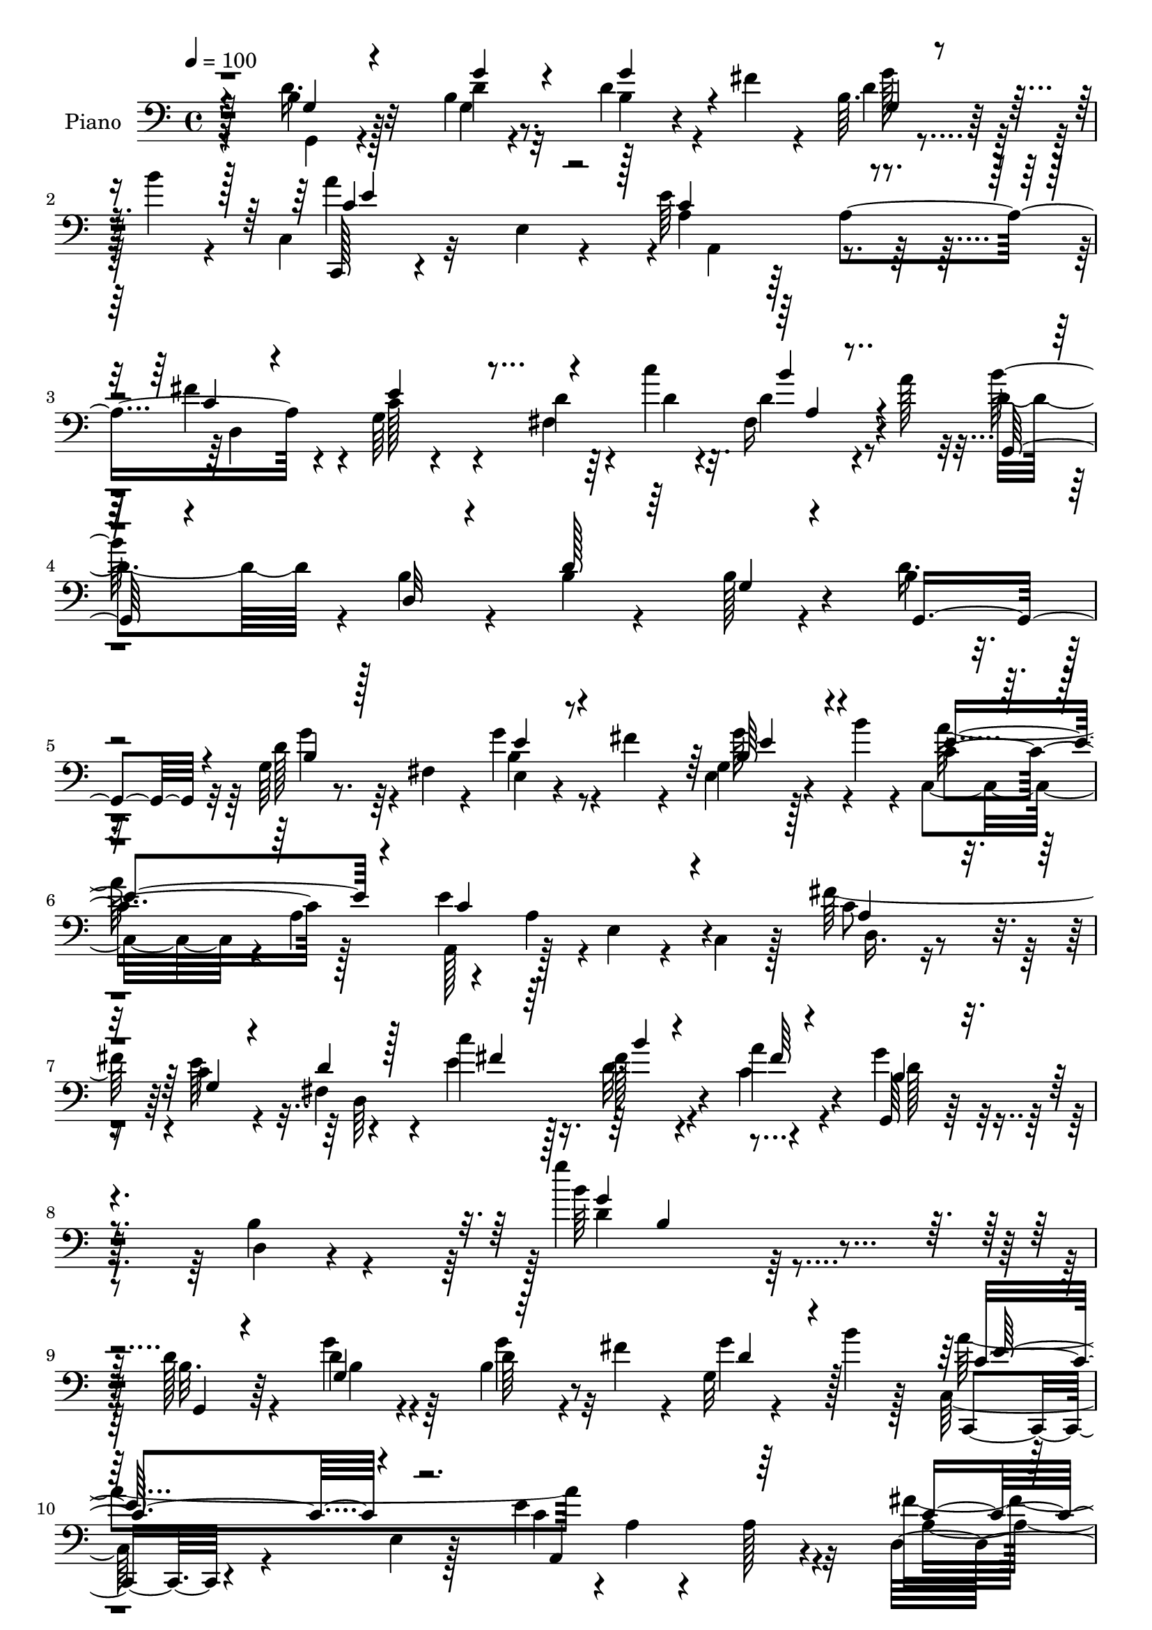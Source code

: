 % Lily was here -- automatically converted by c:/Program Files (x86)/LilyPond/usr/bin/midi2ly.py from mid/116.mid
\version "2.14.0"

\layout {
  \context {
    \Voice
    \remove "Note_heads_engraver"
    \consists "Completion_heads_engraver"
    \remove "Rest_engraver"
    \consists "Completion_rest_engraver"
  }
}

trackAchannelA = {


  \key c \major
    
  \time 4/4 
  

  \key c \major
  
  \tempo 4 = 100 
  
  % [MARKER] Hd113Pn   
  
}

trackA = <<
  \context Voice = voiceA \trackAchannelA
>>


trackBchannelA = {
  
  \set Staff.instrumentName = "Piano"
  
}

trackBchannelB = \relative c {
  \voiceTwo
  r128*17 b'4*26/96 r128*23 b4*19/96 r4*73/96 d4*40/96 r4*23/96 fis4*13/96 
  r4*10/96 b,64. r4*52/96 b'4*13/96 r4*14/96 c,,4*31/96 r32*5 e4*28/96 
  r4*62/96 e'64*23 r128*15 fis4*82/96 r4*11/96 g,64*15 r4*2/96 d'4*16/96 
  r64*7 c'4*11/96 r4*17/96 fis,,16 r4*41/96 a'128*5 r32 d,4*77/96 
  r4*14/96 b4*19/96 r4*70/96 b4*31/96 r4*61/96 b128*5 r4*74/96 b4*22/96 
  r4*73/96 g64*5 r4*17/96 fis4*32/96 r4*14/96 g'4*49/96 r4*16/96 fis4*14/96 
  r4*10/96 g,4*11/96 r128*15 b'4*16/96 r4*13/96 c,,4*86/96 r4*4/96 a'4*88/96 
  a,128*17 r128*13 e'4*23/96 r4*23/96 c4*20/96 r128*9 fis'128*31 
  r4*2/96 c4*28/96 r4*64/96 fis,4*38/96 r4*16/96 c''4*11/96 r128*13 fis,128*5 
  r4*34/96 a4*13/96 r4*40/96 g4*46/96 r4*58/96 b,4*29/96 r4 g''4*124/96 
  r4*106/96 d,128*9 r4*70/96 d4*19/96 r4*74/96 b4*38/96 r4*26/96 fis'4*14/96 
  r4*11/96 g,32 r4*50/96 b'4*13/96 r128*5 c,,64*5 r4*65/96 e4*17/96 
  r128*23 e'4*127/96 r32*5 fis4*91/96 e128*29 r4*1/96 d4*32/96 
  r4*29/96 c'4*14/96 r4*13/96 fis,,4*23/96 r128*15 a'4*17/96 r4*7/96 g,,64*5 
  r128*21 b'4*22/96 r4*68/96 b4*19/96 r8. b128*5 r4*76/96 b4*25/96 
  r4*74/96 g4*8/96 r4*35/96 fis4*10/96 r4*38/96 e,4*16/96 r4*53/96 fis''4*14/96 
  r4*10/96 g,64. r64*7 b'32. r4*14/96 c,,,4*16/96 r4*77/96 e'4*11/96 
  r4*76/96 a,,128*5 r64*13 a''4*10/96 r4*79/96 d,,,4*13/96 r4*80/96 fis''4*28/96 
  r64*11 d'4*13/96 r16. c'32. r128*9 fis,,128*5 r4*29/96 c'32 r16. b4*46/96 
  r8 g128*7 r128*23 b4*14/96 r4*74/96 g4*10/96 r4*32/96 fis32 r128*13 e,4*17/96 
  r4*80/96 e'128*5 r4*74/96 e'4*25/96 r4*40/96 fis4*13/96 r32 e16. 
  r16 a32 r32. b,4*119/96 r4*65/96 dis4*130/96 r64*9 e,128*7 r128*25 e'16 
  r4*62/96 e4*49/96 r32 fis4*17/96 r4*11/96 g128*11 r4*29/96 b4*13/96 
  r4*14/96 fis,4*22/96 r4*73/96 d4*14/96 r4*77/96 d4*49/96 r4*40/96 b4*20/96 
  r16 a4*46/96 r64 d'4*44/96 r4*52/96 g4*22/96 r4*73/96 b,64*5 
  r4*29/96 fis'4*17/96 r4*10/96 g4*49/96 r128*5 b4*13/96 r32 c,,,4*16/96 
  r4*79/96 e'128*29 r128 e'64*21 r4*61/96 fis4*82/96 r4*11/96 g,4*68/96 
  r128*9 fis128*7 r4*28/96 e'4*22/96 r4*26/96 d128*5 r4*34/96 c32 
  r4*37/96 d128*15 r4*49/96 b4*28/96 r4*64/96 e64*15 r32 d4*40/96 
  r128*21 c,,4*14/96 r32*7 e''32. r128*25 g,32. r4*52/96 c'4*16/96 
  r4*8/96 c,32 r4*55/96 a'4*14/96 r4*11/96 fis64*15 r4*7/96 fis,128*5 
  r64*13 fis'4*182/96 r4*5/96 e,,4*17/96 r64*13 g'128*5 r4*77/96 a,4*20/96 
  r4*40/96 fis'64. r4*25/96 e'4*34/96 r128*9 b'4*11/96 r32. d,4*41/96 
  r4*50/96 d4*16/96 r4*29/96 d4*23/96 r16 fis4*46/96 r4*41/96 d4*22/96 
  r4*25/96 c4*26/96 r64*5 b16. r128*21 g'4*29/96 r4*14/96 fis,4*11/96 
  r64*7 e,128*5 r4*56/96 fis''4*16/96 r64. e,4*13/96 r4*40/96 b''32. 
  r4*16/96 c,,,4*17/96 r128*27 e'4*92/96 r4*46/96 a4*29/96 r4*19/96 e16. 
  r32 c4*35/96 r4*14/96 fis'128*31 r64. c4*31/96 r4*67/96 fis,4*28/96 
  r4*28/96 fis'4*14/96 r4*34/96 fis,4*10/96 r128*15 a'4*13/96 r128*15 g,,4*70/96 
  r64*7 d'4*242/96 r4 d''4*107/96 r4*92/96 g,,,4*11/96 r128*19 fis'''128*5 
  r64. g4*53/96 r4*10/96 b32 r4*14/96 c,,,,32 r4*82/96 c'4*17/96 
  r4*74/96 a128*7 r4*74/96 c'32 r4*80/96 d,4*28/96 r4*67/96 g4*20/96 
  r4*76/96 fis4*25/96 r4*38/96 c'''32 r128*5 fis,,,4*22/96 r4*43/96 a''4*11/96 
  r4*17/96 g,,,4*28/96 r4*67/96 b'4*19/96 r8. g'32 r4*82/96 b,128*5 
  r4*77/96 g,4*22/96 r4*79/96 g'''64*5 r4*61/96 e,,16 r128*15 fis''4*13/96 
  r32 g4*55/96 r4*8/96 b4*13/96 r4*10/96 c,,,,128*5 r4*83/96 a''4*14/96 
  r4*77/96 a,64*7 r4*8/96 e'128*27 r4*10/96 a,4*47/96 r4*1/96 fis'''4*85/96 
  r4*10/96 g,,4*20/96 r4*74/96 fis128*9 r128*9 c'''4*10/96 r4*32/96 fis,,,32. 
  r64*5 a''4*11/96 r128*11 g,,,4*32/96 r4*64/96 b'128*7 r128*23 g'4*7/96 
  r128*31 g,16. r64 fis4*41/96 r64. e4*86/96 r64 b'4*40/96 r4*5/96 g128*31 
  r4*19/96 fis''128*5 r64. g4*46/96 r128*5 b4*10/96 r4*22/96 dis,4*134/96 
  r128*17 fis,,4*20/96 r128*25 dis4*14/96 r64*13 b'4*19/96 r4*76/96 e,128*5 
  r4*77/96 g64*7 r4*16/96 fis''16 r4*7/96 g4*37/96 r4*29/96 b4*10/96 
  r4*16/96 a4*283/96 r4*40/96 a,,,64*7 r4*5/96 b''128*17 r128*15 b,4*14/96 
  r4*80/96 g''4*59/96 r4*5/96 fis32. r4*7/96 g4*71/96 r4*23/96 c,,,,32. 
  r64*13 e'4*89/96 r4*4/96 e''4*187/96 r4*2/96 fis4*94/96 r128 g,,128*35 
  r4*37/96 c''4*11/96 r4*35/96 fis,,,32. r128*11 a''64. r16. g,,,4*28/96 
  r4*67/96 b'16 r128*23 d4*23/96 r4*77/96 f32 r4*92/96 c,,32. r32*7 c''128*5 
  r4*79/96 c4*14/96 r64*9 c''32. r64. c,,4*16/96 r4*49/96 a''4*19/96 
  r4*8/96 b,,,4*104/96 r4*82/96 fis''32 r128*27 dis,4*14/96 r4*82/96 g 
  r4*14/96 e''128*7 r4*41/96 e4*16/96 r4*2/96 fis128*7 r8 fis4*26/96 
  r64. g4*44/96 r4*8/96 b4*16/96 r4*22/96 a4*298/96 r4*23/96 c,4*35/96 
  r4*19/96 b4*34/96 r4*61/96 g,32 r4*82/96 e,4*16/96 r4*52/96 fis'''4*13/96 
  r32 b,,4*8/96 r128*19 b''4*13/96 r4*10/96 c,,,,4*17/96 r4*77/96 c'128*7 
  r4*76/96 a64*7 r4*5/96 e'128*27 r32 a,8 fis'''4*104/96 r4 d4*13/96 
  r128*13 c'64. r4*37/96 fis,,,128*7 r4*40/96 a''64. r4*43/96 g,,,4*25/96 
  r128*27 b'4*23/96 r4*97/96 b''4*100/96 r4*136/96 b,,128*9 r4*73/96 g'4*31/96 
  r4*65/96 b,128*5 r4*56/96 fis'32 r32 d128*11 r4*34/96 b'4*11/96 
  r128*5 c,,,4*19/96 r64*13 e'4*85/96 r4*5/96 e'4*64/96 r4*32/96 e,4*26/96 
  r4*70/96 fis'4*86/96 r4*10/96 g,64*15 r128 fis16. r32. c''4*14/96 
  r4*28/96 fis,,64*5 r128*13 a'4*13/96 r32 b4*281/96 r4*5/96 b,4*13/96 
  r4*82/96 b4*26/96 r4*73/96 g'4*31/96 r4*31/96 fis,4*10/96 r4*23/96 e,4*16/96 
  r4*53/96 fis''4*14/96 r64. 
  | % 61
  g, r4*58/96 b'4*11/96 r4*11/96 c,,,32. r4*82/96 e'4*5/96 r128*13 b32 
  r4*37/96 a,4*19/96 r4*76/96 e''4*16/96 r64*13 d,32. r4*79/96 g'128*7 
  r4*73/96 fis128*9 r4*22/96 fis'64. r16. c4*14/96 r4*35/96 a'4*10/96 
  r128*13 b,4*41/96 r4*50/96 d4*46/96 r4*49/96 g,4*68/96 r4*29/96 g4*7/96 
  r16. fis64. r4*43/96 e,4*16/96 r4*79/96 e''4*25/96 r4*68/96 g,4*16/96 
  r4*53/96 fis,4*5/96 r4*20/96 e'4*14/96 r128*19 c,64 r4*19/96 dis''32*11 
  r4*59/96 fis4 r4*1/96 fis,4*14/96 r4*80/96 e,4*14/96 r32*7 g'4*19/96 
  r4*73/96 a,4*26/96 r128*13 fis''128*5 r32 g,4*13/96 r64*9 b'64. 
  r4*17/96 d,,,128*5 r64*13 fis'4*13/96 r4*82/96 <d, d' >32 r4*29/96 d''32*5 
  r4*41/96 a,4*10/96 r4*43/96 g4*23/96 r128*25 g4*11/96 r4*88/96 g''4*47/96 
  r128*7 fis128*5 r4*11/96 d4*32/96 r4*34/96 b'32 r4*13/96 c,,,4*16/96 
  r128*27 e'4*89/96 r128 e'128*47 r4*50/96 fis4*91/96 r64 c16. 
  r32*5 d4*16/96 r4*34/96 c'4*14/96 r4*34/96 fis,,4*22/96 r128*9 c'4*14/96 
  r16. g4*11/96 r32*7 g,,4*10/96 r4*67/96 g'''4*11/96 r4*11/96 g,,4*17/96 
  r4*83/96 g'4*14/96 r4*98/96 c,,,4*16/96 r32*5 c'''4*13/96 r4*17/96 c4*22/96 
  r4*79/96 c4*13/96 r4*58/96 c'32. r4*7/96 e,,16 r4*44/96 a'4*14/96 
  r4*11/96 b,,,4*16/96 r32*7 dis'4*13/96 r4*82/96 b'''16 r4*76/96 fis,,4*11/96 
  r4*92/96 e,128*5 r4*82/96 e'128*5 r128*27 a,128*9 r4*38/96 fis''32. 
  r128*5 g128*9 r16. b32 r128*7 a4*325/96 r128 c,4*28/96 r4*26/96 g4*91/96 
  r4*14/96 g'4*28/96 r4*14/96 fis,4*16/96 r128*13 e,4*17/96 r4*58/96 fis''32. 
  r4*7/96 g8 r128*5 b4*17/96 r4*13/96 c,,,4*17/96 r4*82/96 e'4*91/96 
  r4*2/96 a,4*47/96 r4*4/96 e'4*68/96 r4*28/96 a,64*7 r64. c'4*46/96 
  r4*55/96 c4*35/96 r8. d32. r4*43/96 e4*13/96 r4*47/96 fis,4*17/96 
  r4*55/96 a'4*16/96 r4*55/96 b,128*43 r4*155/96 g,4*235/96 
}

trackBchannelBvoiceB = \relative c {
  r128*17 d'16. r32*5 d4*20/96 r8. b4*25/96 r4*61/96 d4*34/96 r64*9 c,,128*5 
  r4*166/96 a''4*41/96 r64*9 a4*152/96 r4*29/96 c128*11 r4*58/96 fis,4*29/96 
  r4*31/96 d'4*10/96 r32. d4*41/96 r4*49/96 b'128*97 r4*70/96 d,16. 
  | % 5
  r32*5 d128*7 r8. e,4*38/96 r4*50/96 e4*14/96 r4*73/96 c'4*101/96 
  r128*25 e4*131/96 r4*53/96 c8 r4*46/96 e64*17 r4*44/96 e4*14/96 
  r16. d32. r4*31/96 c4*14/96 r4*40/96 g,64*5 r128*25 d'4*14/96 
  r4*110/96 b''64*21 r4*104/96 b,32. r64*13 g'4*28/96 r64*11 d64*7 
  r8 g4*50/96 r128*13 c,,,4*17/96 r4*164/96 c''4*116/96 r4*70/96 d,4*299/96 
  r4*61/96 d'64*9 r4*40/96 d,4*10/96 r4*80/96 d'4*16/96 r4*74/96 g,32. 
  r8. d'128*13 r32*5 b4*16/96 r64*5 fis,4*8/96 r4*37/96 g''4*50/96 
  r4*44/96 e4*35/96 r4*47/96 c,4*28/96 r4*65/96 c4*14/96 r4*73/96 e'4*134/96 
  r8 d,,4*23/96 r8. a''128*11 r32*9 e'4*22/96 r16 c4*10/96 r4*34/96 a'4*10/96 
  r4*37/96 g,,128*33 r128*29 g'4*16/96 r4*71/96 g,4*10/96 r4*32/96 fis4*14/96 
  r4*37/96 e'4*28/96 r128*23 g4*14/96 r4*74/96 g4*26/96 r4*40/96 dis'64. 
  r4*16/96 b4*29/96 r64*5 c4*13/96 r4*17/96 dis4*125/96 r4*59/96 fis128*47 
  r4*44/96 g,4*25/96 r4*157/96 g4*38/96 r128*17 cis4*16/96 r4*74/96 d,4*25/96 
  r32*17 c4*25/96 r4*115/96 g4*194/96 g'4*14/96 r4*70/96 d'4*38/96 
  r128*17 c,4*29/96 r32*13 a'128*15 
  | % 22
  r128*17 a4*26/96 r64*11 c4*44/96 r4*47/96 e4*107/96 r4*38/96 <c' fis, >128*5 
  r128*11 b4*17/96 r4*32/96 fis4*8/96 r4*40/96 b,4*46/96 r8 d4*35/96 
  r4*58/96 c128*15 r128*19 g,128*7 r4*82/96 c128*5 r4*82/96 c''4*31/96 
  r128*21 e,,32 r4*64/96 e'64 r32 g128*17 r64*7 dis64*9 r4*43/96 b4*11/96 
  r128*27 dis128*49 r4*41/96 g128*31 e,4*16/96 r4*77/96 g8 r4*13/96 fis'128*7 
  r4*11/96 g16. r4*55/96 fis4*89/96 r4*2/96 d,4*11/96 r128*27 d8 
  r4*38/96 b128*13 r4*10/96 a4*41/96 r4*13/96 d'4*53/96 r4*47/96 b128*7 
  r4*23/96 fis,128*5 r16. e'16 r4*53/96 b'4*4/96 r4*16/96 g64. 
  r128*15 b128*5 r4*17/96 c,4*29/96 r128*53 a128*19 r4*137/96 c'4*49/96 
  r4*52/96 g8 r4*52/96 d'4*16/96 r4*38/96 e4*16/96 r4*35/96 fis32 
  r4*41/96 c4*13/96 r4*44/96 g'4*112/96 r128*39 g'32*11 r64*15 g,,4*14/96 
  r32*7 g''4*28/96 r4*74/96 b,128*11 r4*58/96 d8 r4*40/96 c,,4*22/96 
  r4*74/96 a'4*16/96 r4*73/96 a4*32/96 r4*64/96 a4*16/96 r4*76/96 d,,4*16/96 
  r4*79/96 c'''4*34/96 r4*62/96 d4*14/96 r4*50/96 e4*11/96 r4*16/96 c,128*5 
  r4*76/96 b''4*281/96 d,,4*11/96 r128*27 g,4*32/96 r128*23 g128*5 
  r4*76/96 e,4*14/96 r4*80/96 g'4*11/96 r128*25 c,16 r4*74/96 e4*13/96 
  r64*13 e''4*185/96 r4*4/96 d,,4*28/96 r4*67/96 e''4*103/96 r4*44/96 e32 
  r4*31/96 d32 r4*35/96 c4*13/96 r4*32/96 b128*103 r128*23 g'4*47/96 
  r128*15 e4*34/96 r128*19 b4*43/96 r4*47/96 e,,4*14/96 r4*46/96 a''4*11/96 
  r4*22/96 b4*172/96 r32 fis4*109/96 r64*13 e,,4*28/96 r128*23 g4*13/96 
  r64*13 a,4*34/96 r4*56/96 cis''4*14/96 r4*77/96 fis,,4*22/96 
  r4*71/96 d64. r4*37/96 d4*7/96 r4*37/96 d4*47/96 c128*11 r4*14/96 b4*40/96 
  r4*53/96 g128*9 r4*68/96 g'''128*9 r4*68/96 b,4*26/96 r128*21 d8 
  r32. b'4*13/96 r4*14/96 c,,,4*31/96 r128*53 c''4*122/96 r4*68/96 c128*31 
  r4*2/96 e4*106/96 r4*37/96 e32 r4*35/96 a,,128*5 r4*34/96 c'4*11/96 
  r4*35/96 b64*51 r4*86/96 c,,4*28/96 r4*73/96 c'''16. r4*59/96 e,,32 
  r4*82/96 g,4*20/96 r4*73/96 dis''4*59/96 r4*35/96 dis,,4*8/96 
  r32*7 dis'128*5 r4*79/96 fis,4*14/96 r4*80/96 e4*88/96 r128*31 cis''64*9 
  r4*136/96 fis,,16 r4*68/96 d''4*16/96 r4*50/96 d4*20/96 r128 d,,4*56/96 
  r4*37/96 d''4*28/96 r4*20/96 a,,4*46/96 r64 d''4*37/96 r4*59/96 d,,4*13/96 
  r128*27 e4*25/96 r4*67/96 e4*16/96 r4*73/96 c4*25/96 r4*70/96 e4*20/96 
  r4*77/96 a4*50/96 r64*7 c,4*40/96 r4*56/96 a'4*40/96 r4*58/96 e''4*107/96 
  r4*46/96 e4*10/96 r128*13 c,128*5 r64*7 c'4*11/96 r4*41/96 b4*53/96 
  r4*55/96 d,,32 r128*37 g'''4*86/96 r4*145/96 d,,128*13 r4*62/96 d4*17/96 
  r4*79/96 d4*41/96 r4*53/96 g r4*20/96 d64 r4*14/96 c,4*32/96 
  r32*13 c'4*56/96 r128*45 d,32*27 r4*56/96 g,4*28/96 r128*23 g'32 
  r4*79/96 b32. r4*79/96 g128*5 r4*80/96 d'4*44/96 r4*56/96 g,4*7/96 
  r128*19 fis,4*7/96 r4*23/96 b'4*49/96 r4*44/96 e,4*11/96 r64*13 c4*14/96 
  r4*86/96 c4*8/96 r128*13 b,32 r128*11 e''4*182/96 r4*7/96 fis4*83/96 
  r4*17/96 c4*22/96 r4*70/96 d32. r4*31/96 c'64. r16. fis,,4*19/96 
  r4*29/96 c'4*11/96 r4*38/96 g'128*101 r16 fis,,64. r64*7 e'4*29/96 
  r4*67/96 g4*14/96 r4*79/96 g,128*5 r64*9 fis''32 r4*13/96 b,4*31/96 
  r128*13 a'4*10/96 r128*5 b,4*137/96 r4*56/96 fis4*14/96 r128*27 dis32. 
  r4*77/96 e32. r4*79/96 e'4*25/96 r4*68/96 a,,,128*5 r4*76/96 a'4*19/96 
  r4*74/96 d128*9 r4*71/96 d4*11/96 r4*82/96 d'4*14/96 r4*29/96 c,4*10/96 
  r4*38/96 <b, b' >4*8/96 r4*40/96 a32 r4*41/96 b''4*35/96 r128*21 g4*13/96 
  r128*29 g4*25/96 r4*68/96 g'4*44/96 r4*26/96 b,64 r4*16/96 c,4*28/96 
  r4*161/96 a4*104/96 r128*29 c'4*38/96 r4*58/96 g4*70/96 r4*28/96 fis4*22/96 
  r128*9 fis'64. r4*40/96 c128*5 r128*11 a'4*13/96 r16. g,,4*23/96 
  r4*73/96 g128*5 r4*62/96 b'4*8/96 r4*13/96 g4*19/96 r128*27 g,4*25/96 
  r64*15 c,4*20/96 r32*7 g''32. r4*83/96 g'128*15 r128*17 c,32 
  r128*19 fis4*7/96 r4*17/96 b,,4*25/96 r128*25 b'4*10/96 r4*85/96 dis,4*14/96 
  r4*85/96 dis4*14/96 r64*15 e16 r4*74/96 b'4*14/96 r4*80/96 g4*35/96 
  r4*31/96 fis4*8/96 r16 cis'4*28/96 r128*23 fis4*79/96 r4*13/96 d32. 
  r4*49/96 d4*19/96 r4*5/96 fis4*55/96 r64*7 b,,16. r32 a4*44/96 
  r4*11/96 b'4*28/96 r4*77/96 d4*19/96 r4*25/96 fis,,128*5 r4*37/96 e'4*25/96 
  r128*25 b'128*11 r4*59/96 c,4*28/96 r128*55 e'4*190/96 r4*7/96 fis128*37 
  r128*33 fis,4*25/96 r4*35/96 c''4*11/96 r128*17 c,4*8/96 r4*61/96 c32. 
  r4*53/96 g'4*152/96 r4*137/96 d,4*235/96 
}

trackBchannelBvoiceC = \relative c {
  \voiceThree
  r4*52/96 g'4*25/96 r4*70/96 g'4*28/96 r4*64/96 g4*46/96 r4*41/96 g,4*11/96 
  r4*76/96 c4*97/96 r32*7 c4*131/96 r4*52/96 c4*47/96 r4*46/96 e4*100/96 
  r4*80/96 b'4*40/96 r4*50/96 g,,128*9 r4*64/96 d'32 r4*76/96 d'128*13 
  r64*9 g,4*17/96 r4*73/96 g,4*79/96 r4*16/96 b'4*23/96 r128*23 e4*40/96 
  r4*49/96 b64*5 r4*56/96 e4*113/96 r4*65/96 c4*124/96 r4*59/96 a 
  r16. g4*22/96 r4*70/96 d'4*14/96 r128*13 fis4*8/96 r64*7 b4*13/96 
  r4*37/96 fis64 r4*46/96 b,4*32/96 r4*199/96 g'4*107/96 r4*122/96 g,,4*16/96 
  r4*79/96 g'4*101/96 r32*7 d'4*32/96 r4*56/96 c4*86/96 r4*98/96 a,4*94/96 
  r64*15 c'4*82/96 r64 g4*94/96 r4*86/96 b'4*46/96 r128*15 g32*7 
  r64*47 g,,4*107/96 r4*82/96 e'128*7 r4*73/96 e4*10/96 r4*74/96 c'64*19 
  r4*64/96 a,4*25/96 r4*68/96 e'32 r4*77/96 fis'4*79/96 r4*17/96 e4*98/96 
  r64*7 fis4*16/96 r4*29/96 d4*17/96 r4*28/96 fis4*8/96 r128*13 g4*298/96 
  r4*67/96 g4*92/96 r4*5/96 b,32. r4*71/96 b4*25/96 r4*40/96 fis4*16/96 
  r4*10/96 e64*5 r4*29/96 c4*5/96 r4*25/96 fis'4*127/96 r128*19 b,64*19 
  r4*70/96 b128*11 r4*149/96 a,4*103/96 r4*76/96 d'64*47 r4*88/96 b128*7 
  r4*76/96 b128*5 r64*13 g'4*43/96 r128*15 g,64. r128*27 c4*97/96 
  r4*86/96 c4*121/96 r4*68/96 d,4*295/96 r4*37/96 a''4*10/96 r4*38/96 g,,4*107/96 
  r4*82/96 g4*31/96 r128*23 b'4*29/96 r4*74/96 g'128*9 r4*71/96 <e, c' >4*13/96 
  r4*80/96 c'128*5 r4*80/96 e4*34/96 r4*58/96 b'4*106/96 r32*7 b,4*148/96 
  r4*40/96 e64*7 r4*52/96 e4*28/96 r4*65/96 e64*7 r4*20/96 d4*10/96 
  r4*20/96 cis r4*70/96 a'4*329/96 r128*15 g,,4*107/96 r128*29 b'4*47/96 
  r4*49/96 b4*31/96 r4*25/96 e4*10/96 r4*23/96 c64*17 r4*83/96 e4*193/96 
  r4*1/96 d,4*98/96 r128 e'4*109/96 r4*46/96 c'32 r4*38/96 d,4*13/96 
  r4*41/96 fis64. r8 b,32*5 r16*7 d'4*142/96 r4*80/96 g,4*37/96 
  r4*62/96 g64. r4*92/96 d'16. r4*56/96 b4*32/96 r128*19 a'16*5 
  r4*64/96 a,64*15 r128*33 d16. r128*19 e128*35 
  | % 35
  r4*83/96 b'4*41/96 r4*50/96 d,4*290/96 r4*83/96 b4*59/96 r4*41/96 b4*22/96 
  r4*70/96 g'4*49/96 r4*44/96 b,4*46/96 r4*44/96 a'32*15 r64 a,,8 
  r4*47/96 c,4*37/96 r128*19 a'4*47/96 r8 c'4*35/96 r4*59/96 d4*14/96 
  r4*82/96 b'4*8/96 r32*7 g4*305/96 r4*73/96 g,4*59/96 r128*11 g4*19/96 
  r4*71/96 e'4*46/96 r4*44/96 b4*34/96 r4*61/96 b64*23 r128*15 b64*15 
  r4*5/96 fis,4*16/96 r4*76/96 g16 r4*73/96 e''128*5 r4*76/96 e4*44/96 
  r4*46/96 e4*25/96 r4*65/96 d4*286/96 r32*7 d4*110/96 r128*27 b,128*5 
  r4*76/96 d4*11/96 r4*80/96 c'4*101/96 r4*89/96 a,,4*100/96 r4*91/96 d128*101 
  r128*25 g''4*331/96 r4*62/96 e4*26/96 r128*25 e,,32 r4*82/96 g4*17/96 
  r4*77/96 g''4*52/96 r4*41/96 fis4*94/96 fis,,32 r128*27 fis''4*113/96 
  r128*25 g4*89/96 r4*94/96 g,,4*124/96 r128*21 d''4*47/96 r8 d,,4*7/96 
  r4*80/96 fis''4*46/96 r4*46/96 b,,,4*41/96 r4*62/96 g4*112/96 
  r4*76/96 g'''4*52/96 r4*40/96 g,,64. r4*82/96 a''4*151/96 r4*38/96 e4*181/96 
  r4*7/96 c4*100/96 r128*33 fis,,4*16/96 r4*88/96 a4*11/96 r4 g''4*85/96 
  r4*146/96 g,4*80/96 r128*51 g,,4*107/96 r128*29 g''4*50/96 r128*15 b,64 
  r4*88/96 c4*118/96 r128*23 <a a, >4*101/96 r64*15 c4*43/96 r4*53/96 c4*41/96 
  r64*9 d4*17/96 r4*77/96 c4*23/96 r4*71/96 d4*91/96 r4*8/96 b4*13/96 
  r4*77/96 d128*7 r128*57 g,,4*101/96 r128*31 e'128*7 r4*71/96 b'4*40/96 
  r4*52/96 a'4*154/96 r16. a,,4*28/96 r4*67/96 c4*19/96 r128*25 d4*29/96 
  r4*71/96 d4*13/96 r32*7 d64*19 r16 fis'64 r4*43/96 d64*7 r8 b4*46/96 
  r4*50/96 d4*107/96 r32*7 g4*106/96 r4*82/96 e4*40/96 r4*31/96 b4*7/96 
  r4*16/96 e4*38/96 r128*11 c64. r4*16/96 b'4*196/96 r4*95/96 b,,32 
  r4*79/96 g'4*28/96 r4*70/96 e32 r128*27 cis'128*15 r4*46/96 cis4*22/96 
  r4*70/96 a'4*289/96 r4*94/96 d,128*17 r4*50/96 b4*28/96 r128*23 b4*38/96 
  r4*56/96 g4*7/96 r4*88/96 c128*35 r128*27 a64*17 r4*89/96 a4*49/96 
  r4*46/96 e'4*107/96 r4*40/96 e128*5 r4*35/96 d32. r64*5 fis32 
  r4*37/96 b,128*13 r4*56/96 d16. r4*41/96 d64. r4*13/96 g4*37/96 
  r128*21 b,4*25/96 r4*89/96 e128*11 r4*71/96 c'16. r64*11 g,4*14/96 
  r128*27 g4*16/96 r4*77/96 fis'64*9 r4*46/96 <fis, dis' >4*13/96 
  r4*82/96 fis''4*26/96 r4*73/96 fis,4*22/96 r4*83/96 g,4*31/96 
  r64*11 g32. r4*77/96 <a cis >4*32/96 r128*13 d64 r4*22/96 a16 
  r8. fis128*7 r128*25 d64 r128*27 d4*56/96 r64*7 d'128*13 r4*62/96 d4*53/96 
  r64*9 b4*17/96 r64*13 e4*52/96 r4*47/96 e4*38/96 r4*56/96 c128*31 
  r128*33 c64*23 r4*61/96 d,4*101/96 r4*110/96 d128*45 r4*53/96 fis'4*8/96 
  r128*21 g,,64*5 r4*92/96 d'64*5 r4*137/96 g'128*67 
}

trackBchannelBvoiceD = \relative c {
  \voiceFour
  r4*53/96 g4*20/96 r4*74/96 g'4*92/96 r128*29 g'128*15 r64*7 a4*179/96 
  r4*5/96 a,,4 r4*86/96 d4*302/96 r32*43 g'4*26/96 r64*11 b,4*41/96 
  r8 g'64*7 r4*44/96 a128*61 r4*38/96 a,4*25/96 r4*116/96 d,16. 
  r4*154/96 d64*19 r4*89/96 d'128*13 r4*190/96 d4*112/96 r128*71 b4*16/96 
  r4*77/96 g'4*47/96 r32*11 a4*185/96 r4*1/96 a,4*11/96 r4*76/96 a128*9 
  r4*68/96 a4*89/96 r64*15 fis32. r8. c'4*16/96 r128*25 b'32*23 
  r64*31 g16 r4*68/96 e4*44/96 r4*50/96 b128*9 r128*19 e4*124/96 
  r64*9 c32*11 r128*17 c4*52/96 r128*15 d,32*17 r8. d'128*35 r4*260/96 b128*15 
  r4*52/96 e128*7 r4*133/96 b4*8/96 r4*17/96 g'4*37/96 r16 e4*5/96 
  r4*23/96 b'4*131/96 r4*142/96 dis,,4*28/96 r4*67/96 g'8. r128*37 cis,4*35/96 
  r64*9 e4*25/96 r4*64/96 a128*97 r128*59 d,128*5 r64*13 d4*32/96 
  r4*55/96 b128*9 r128*21 a'4*185/96 r4*188/96 a,4*50/96 r4*40/96 c4*32/96 
  r128*21 d128*5 r32*7 fis4*7/96 r4*88/96 g4*325/96 r4*68/96 c,4*19/96 
  r64*13 g4*16/96 r4*77/96 c'4*40/96 r128*49 b,,4*299/96 r4*79/96 b'8 
  r4*140/96 cis4*35/96 r4*56/96 a,4*25/96 r64*11 fis'32. r128*69 e'4*44/96 
  r4*202/96 d4*23/96 r4*73/96 g128*17 r4*46/96 e4*35/96 r64*9 e4*109/96 
  r4*76/96 c128*49 r4*47/96 a4*35/96 r4*167/96 d,4*118/96 r4*98/96 g4*52/96 
  r4*176/96 b'4*128/96 r128*31 b,32. r4*80/96 b'4*14/96 r128*29 g'4*43/96 
  r4*50/96 b,,4*10/96 r4*79/96 e'128*33 r4*85/96 c4*98/96 r64*15 fis128*29 
  r4*8/96 d,,128*5 r4*82/96 d128*39 r4*158/96 d64. r128*27 b'128*5 
  r4*82/96 g4*13/96 r64*13 d''32*9 r4*85/96 b4*40/96 r64*9 e4*20/96 
  r128*23 e4*124/96 r4*61/96 c4*139/96 r4*50/96 c4*67/96 r4*127/96 d,,4*112/96 
  r4*71/96 d''128*103 r128*23 b32*5 r128*11 b32. r4*71/96 b,8 r64*7 e' 
  r64*9 b,,64*19 r128*23 b'4*20/96 r4*76/96 b,4*7/96 r32*7 b''4*53/96 
  r128*45 cis4*34/96 r4*56/96 a,,64. r4*80/96 fis'''4*295/96 r128*57 g,,4*13/96 
  r4*83/96 g4*14/96 r4*77/96 g'64 r4*85/96 e'4*112/96 r64*13 a,,4*91/96 
  r4*1/96 e128*7 r64*13 a4*95/96 r4*92/96 d'4*14/96 r4*82/96 c,4*13/96 
  r4*176/96 d,4*14/96 r4*79/96 b'128*7 r4*79/96 d4*13/96 r128*31 c'4*23/96 
  r4*77/96 g,4*14/96 r128*27 c''4*40/96 r64*9 e,,,4*19/96 r4*73/96 b'''4*101/96 
  r128*29 b,32*9 r128*27 b,128*7 r4*161/96 a,32*9 r4*79/96 fis'''8. 
  r128*51 e4*49/96 r4*196/96 b4*20/96 r128*25 b4*41/96 r4*50/96 b4*35/96 
  r128*19 c4*110/96 r4*79/96 c4*118/96 r128*23 d,,4*101/96 r64*17 d4*121/96 
  r4*317/96 d'4*85/96 r64*41 b32. r4*79/96 g4*11/96 r4*83/96 g4*10/96 
  r32*7 a'4*184/96 r128*65 d,4*47/96 r8 e128*35 r4*85/96 b'64*7 
  r4*52/96 g16*5 r4*359/96 b,128*7 r4*74/96 e4*49/96 r4*43/96 g4*49/96 
  r4*44/96 <e c >64*23 r128*17 c32*11 r128*19 c4*50/96 r4*50/96 e64*17 
  r4*40/96 e4*8/96 r16. d32 r4*86/96 g,,4*146/96 r4*40/96 b'4*109/96 
  r4*83/96 b4*16/96 r4*79/96 e,128*5 r64*13 b'4*40/96 r64*9 e,,128*5 
  r4*58/96 e''4*5/96 r32. b,,4*14/96 r4*83/96 dis'128*5 r4*79/96 a'32. 
  r4*172/96 g'4*31/96 r4*67/96 b,4*13/96 r128*27 a16. r4*55/96 a4*22/96 
  r4*71/96 a4*116/96 r128*39 c,,4*8/96 r128*47 g32 r4*88/96 g'''128*13 
  r4*58/96 d128*13 r4*55/96 b4*26/96 r128*23 e4*115/96 r4*71/96 c4*118/96 
  r4*73/96 d4*58/96 r4*235/96 b'4*14/96 r4*82/96 g4*136/96 r4*61/96 e4*50/96 
  r4*47/96 f4*34/96 r128*27 c128*9 r4*77/96 e,4*17/96 r32*7 <e' c' >4*40/96 
  r4*55/96 e4*35/96 r4*59/96 b'4*118/96 r4*76/96 dis4*29/96 r4*71/96 a,4*10/96 
  r4*94/96 g'4*32/96 r4*65/96 e4*25/96 r4*71/96 e4*40/96 r4*58/96 a,,4*29/96 
  r4*67/96 a'4*38/96 r32*5 d,,4*5/96 r64*21 e''64*9 r4*101/96 g,,128*31 
  r4*107/96 b'4*53/96 r4*47/96 g4*10/96 r4*83/96 a'4*194/96 r4*94/96 c,,4*47/96 
  r128*19 a'4*37/96 r4*61/96 g4*73/96 r4*95/96 fis'32 r128*17 a,4*10/96 
  r4*130/96 d4*145/96 r64*25 b4*199/96 
}

trackBchannelBvoiceE = \relative c {
  \voiceOne
  r64*69 e'4*112/96 r128*175 a,4*16/96 r4*712/96 e'4*35/96 r4*1037/96 b4*115/96 
  r4*5 e64*17 r64*89 d4*35/96 r128*173 d4*14/96 r4*77/96 b4*46/96 
  r8 g'128*13 r128*15 a4*185/96 r4*86/96 c,,4*22/96 r128*23 d'4*53/96 
  r4*227/96 fis4*16/96 r4*169/96 d,4*14/96 r8*13 b32*15 r4*95/96 fis'4*25/96 
  r4*68/96 e'4*40/96 r4*236/96 g,4*13/96 r8. fis'4*296/96 r4*442/96 e4*103/96 
  r4*80/96 a,,4*100/96 r4*658/96 g'64*5 r128*23 f'4*41/96 r4*64/96 e16 
  r4*166/96 e4*40/96 r4*427/96 fis,4*13/96 r4*365/96 e4*23/96 r4*67/96 d4*22/96 
  r4*203/96 c4*41/96 r128*69 g'4*7/96 r128*29 e'4*44/96 r4*52/96 g4*37/96 
  r4*52/96 a4*182/96 r4*503/96 b4*10/96 r64*17 d,4*95/96 r4*134/96 b4*118/96 
  r4*202/96 d4*10/96 r4*271/96 c'128*35 r4*80/96 e4*182/96 r64 c4*46/96 
  r64*39 d64*7 r4*236/96 d,4*14/96 r4*275/96 b4*8/96 r4*83/96 e'4*41/96 
  r4*55/96 e,,4*11/96 r128*25 c''4*125/96 r64*89 c,4*13/96 r64*29 d,4*10/96 
  r4*79/96 d'32 r4*221/96 g,4*46/96 r4*377/96 fis4*20/96 r128*55 b4*17/96 
  r4*74/96 g''4*95/96 r128*61 g,,128*5 r128*25 a32. r4*448/96 b'4*22/96 
  r4*164/96 b,4*14/96 r64*13 a''4*184/96 r4*385/96 fis,,4*17/96 
  r64*13 d''4*14/96 r128*89 g,,32*5 r4*40/96 b32. r4*88/96 g''4*43/96 
  r4*58/96 e4*32/96 r4*64/96 e4*41/96 r128*17 e4*35/96 r4*152/96 b,4*16/96 
  r4*77/96 dis'64*19 r128*25 b128*27 r128*35 e4*56/96 r128*43 d,,128*9 
  r4*197/96 c4*47/96 r4*197/96 g'''64*5 r4*65/96 e4*44/96 r4*47/96 g4*49/96 
  r4*43/96 e16*5 r4*355/96 g,,4*95/96 r4*110/96 b''4*11/96 r128*109 b,,4*91/96 
  r8*5 g128*7 r4*265/96 e'4*131/96 r64*41 a,8. r4*214/96 d4*40/96 
  r4*532/96 d4*23/96 r8. g64*9 r128*13 e64*7 r4*428/96 d4*62/96 
  r128*75 fis64 r4*373/96 g,,64. r128*29 e''4*40/96 r4*55/96 b32. 
  r4*169/96 g'4*49/96 r4*47/96 fis32*11 r32*5 b,32*7 r128*35 b4*43/96 
  r4*149/96 e128*15 r4*47/96 g128*7 r8. d4*158/96 r32*27 d4*32/96 
  r4*64/96 g,,128*39 r8. a''4*191/96 r4*89/96 e,4*16/96 r4*82/96 d4*316/96 
  r4*73/96 d'8 r4*47/96 b4*31/96 r4*71/96 c4*31/96 r4*65/96 g'4*37/96 
  r64*13 g64*7 r4*62/96 e128*7 r4*175/96 g4*46/96 r4*148/96 a,4*13/96 
  r4*82/96 <b fis >4*13/96 r4*86/96 b4*17/96 r128*29 b8 r128*81 g4*38/96 
  r4*59/96 d'8 r4*184/96 c,128*9 r32*27 g''128*19 r4*43/96 e,128*5 
  r4*79/96 e'4*116/96 r4*76/96 a,4*55/96 r4*242/96 e'4*115/96 r4*116/96 <b' d, >4*35/96 
  r4*106/96 g,,,4*17/96 r4*104/96 g''128*11 r128*47 b'4*221/96 
}

trackBchannelBvoiceF = \relative c {
  r4*4084/96 a'128*5 r128*483 a4*8/96 r64*151 dis,4*14/96 r128*57 a'4*23/96 
  r4*23 g4*14/96 r4*280/96 g'64*7 r4*425/96 dis,32. r128*743 g,128*37 
  r4*208/96 b'4*13/96 r4*362/96 e,128*5 r4*545/96 a128*5 r64*153 c,4*14/96 
  r4*554/96 a'64. r16*11 b32. r128*213 dis,4*16/96 r4*538/96 e32 
  r64*13 d128*9 r4*1381/96 b'''64. r4*371/96 g,,4*20/96 r4*377/96 c,4*14/96 
  r4*266/96 b'4*8/96 r32*7 b32 r4*923/96 d'16 r4*164/96 e64 r4*763/96 d4*14/96 
  r128*535 a,4*23/96 r4*1493/96 b'4*10/96 r4*844/96 b,,16 r4*73/96 b32. 
  r4*76/96 dis'4*95/96 r4*95/96 e64*7 r4*241/96 a4*22/96 r4*71/96 fis4*287/96 
  r4*1151/96 fis32 r64*63 d4*26/96 
  | % 72
  r4*193/96 g16. r4*160/96 c,,4*26/96 r16*7 b64. r4*85/96 b''16 
  r128*25 dis,128*7 r32*7 e4*44/96 r4*247/96 e4*25/96 r8. d,4*22/96 
  r4*1475/96 fis'128*11 r4*229/96 g,,128*9 r32*13 g'''4*200/96 
}

trackBchannelBvoiceG = \relative c {
  r4*5548/96 b''32 r128*301 fis,4*10/96 r4*9098/96 b4*19/96 r4*8210/96 a32 
  r128*313 fis4*17/96 r4*77/96 dis4*7/96 r4*467/96 e'4*19/96 r4*1511/96 a,4*13/96 
  r128*393 b,4*8/96 r128*129 e4*35/96 
}

trackBchannelBvoiceH = \relative c {
  r4*6463/96 a'32 
}

trackB = <<

  \clef bass
  
  \context Voice = voiceA \trackBchannelA
  \context Voice = voiceB \trackBchannelB
  \context Voice = voiceC \trackBchannelBvoiceB
  \context Voice = voiceD \trackBchannelBvoiceC
  \context Voice = voiceE \trackBchannelBvoiceD
  \context Voice = voiceF \trackBchannelBvoiceE
  \context Voice = voiceG \trackBchannelBvoiceF
  \context Voice = voiceH \trackBchannelBvoiceG
  \context Voice = voiceI \trackBchannelBvoiceH
>>


trackC = <<
>>


trackDchannelA = {
  
  \set Staff.instrumentName = "Himno Digital #116"
  
}

trackD = <<
  \context Voice = voiceA \trackDchannelA
>>


trackEchannelA = {
  
  \set Staff.instrumentName = "Hay quien vela"
  
}

trackE = <<
  \context Voice = voiceA \trackEchannelA
>>


\score {
  <<
    \context Staff=trackB \trackA
    \context Staff=trackB \trackB
  >>
  \layout {}
  \midi {}
}
